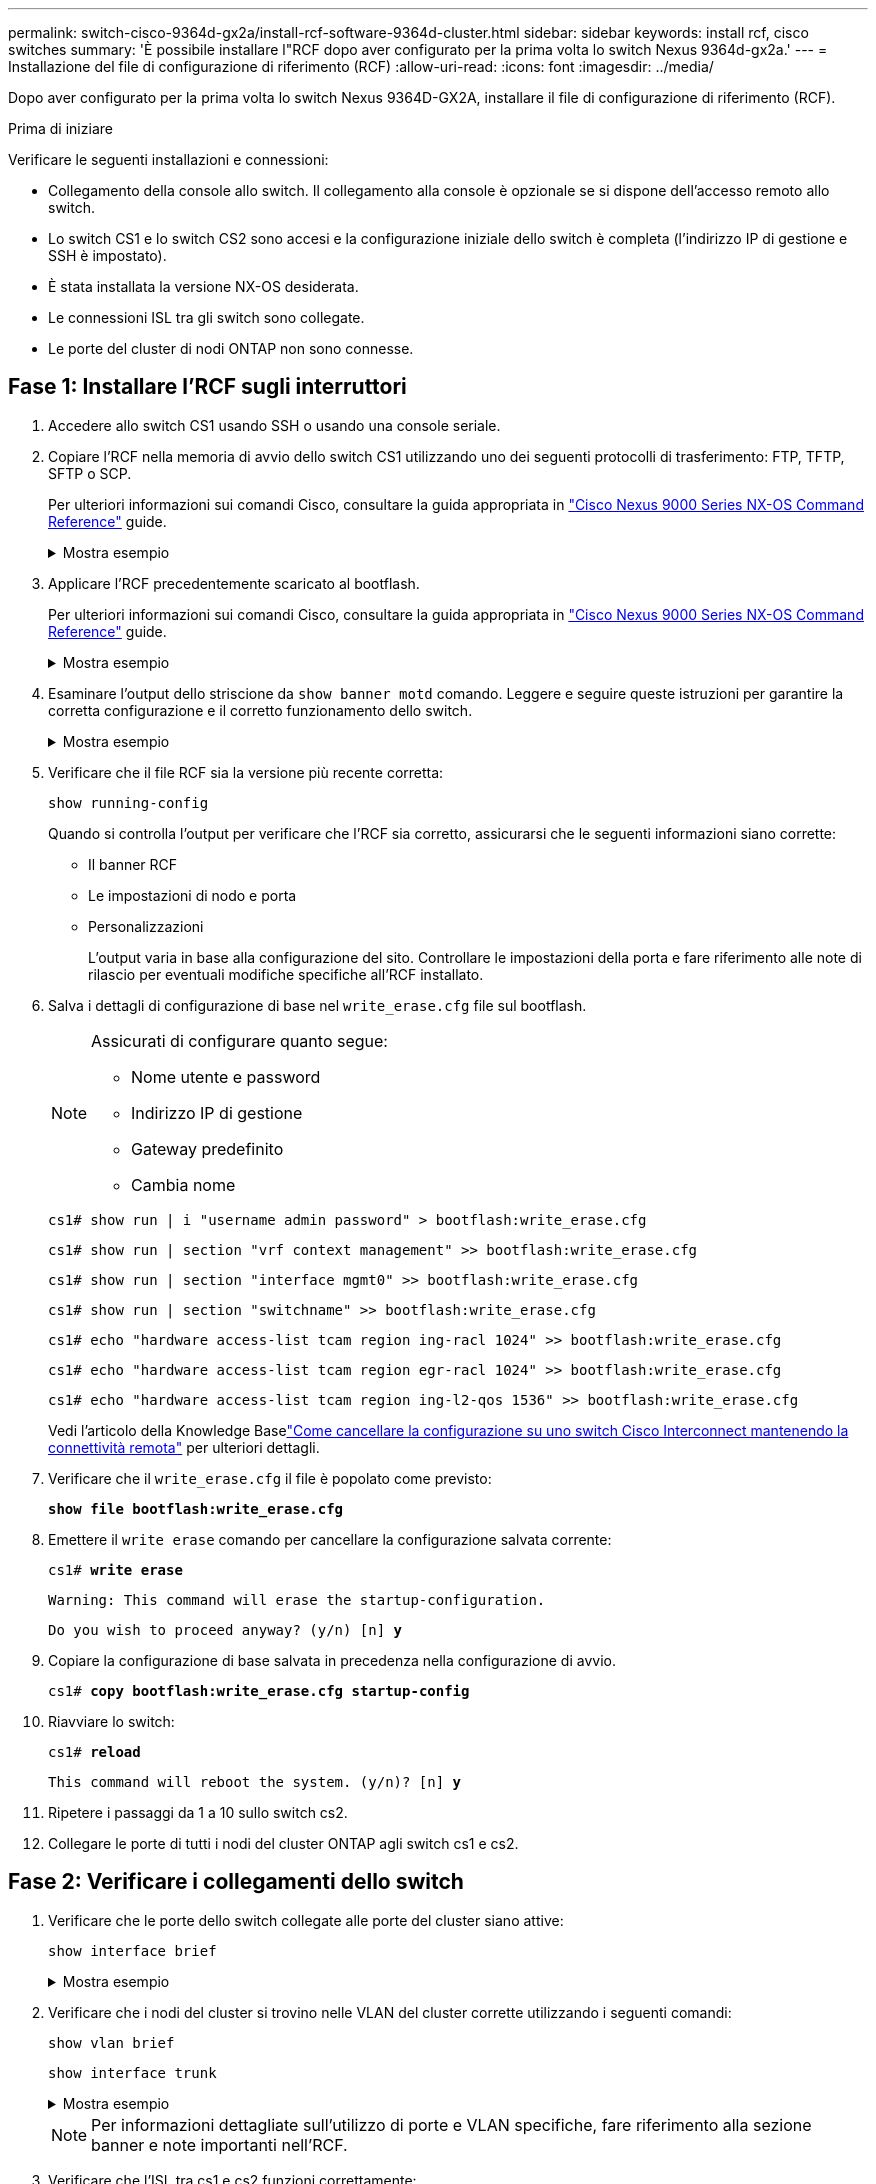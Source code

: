 ---
permalink: switch-cisco-9364d-gx2a/install-rcf-software-9364d-cluster.html 
sidebar: sidebar 
keywords: install rcf, cisco switches 
summary: 'È possibile installare l"RCF dopo aver configurato per la prima volta lo switch Nexus 9364d-gx2a.' 
---
= Installazione del file di configurazione di riferimento (RCF)
:allow-uri-read: 
:icons: font
:imagesdir: ../media/


[role="lead"]
Dopo aver configurato per la prima volta lo switch Nexus 9364D-GX2A, installare il file di configurazione di riferimento (RCF).

.Prima di iniziare
Verificare le seguenti installazioni e connessioni:

* Collegamento della console allo switch. Il collegamento alla console è opzionale se si dispone dell'accesso remoto allo switch.
* Lo switch CS1 e lo switch CS2 sono accesi e la configurazione iniziale dello switch è completa (l'indirizzo IP di gestione e SSH è impostato).
* È stata installata la versione NX-OS desiderata.
* Le connessioni ISL tra gli switch sono collegate.
* Le porte del cluster di nodi ONTAP non sono connesse.




== Fase 1: Installare l'RCF sugli interruttori

. Accedere allo switch CS1 usando SSH o usando una console seriale.
. Copiare l'RCF nella memoria di avvio dello switch CS1 utilizzando uno dei seguenti protocolli di trasferimento: FTP, TFTP, SFTP o SCP.
+
Per ulteriori informazioni sui comandi Cisco, consultare la guida appropriata in https://www.cisco.com/c/en/us/support/switches/nexus-9336c-fx2-switch/model.html#CommandReferences["Cisco Nexus 9000 Series NX-OS Command Reference"^] guide.

+
.Mostra esempio
[%collapsible]
====
Questo esempio mostra l'utilizzo di TFTP per copiare un RCF nel bootflash dello switch CS1:

[listing, subs="+quotes"]
----
cs1# *copy tftp: bootflash: vrf management*
Enter source filename: *NX9364D-GX2A-RCF-v10.0-Shared.txt*
Enter hostname for the tftp server: *172.22.201.50*
Trying to connect to tftp server......Connection to Server Established.
TFTP get operation was successful
Copy complete, now saving to disk (please wait)...
----
====
. Applicare l'RCF precedentemente scaricato al bootflash.
+
Per ulteriori informazioni sui comandi Cisco, consultare la guida appropriata in https://www.cisco.com/c/en/us/support/switches/nexus-9336c-fx2-switch/model.html#CommandReferences["Cisco Nexus 9000 Series NX-OS Command Reference"^] guide.

+
.Mostra esempio
[%collapsible]
====
Questo esempio mostra il file RCF `NX9364D-GX2A-RCF-v10.0-Shared.txt` in fase di installazione sullo switch cs1:

[listing]
----
cs1# copy NX9364D-GX2A-RCF-v10.0-Shared.txt running-config echo-commands
----
====
. Esaminare l'output dello striscione da `show banner motd` comando. Leggere e seguire queste istruzioni per garantire la corretta configurazione e il corretto funzionamento dello switch.
+
.Mostra esempio
[%collapsible]
====
[listing]
----
cs1# show banner motd

******************************************************************************
* NetApp Reference Configuration File (RCF)
*
* Switch   : NX9364D-GX2A
* Filename : NX9364D-GX2A-RCF-v10.0-Shared.txt
* Date     : 05-09-2025
* Version  : v10.0
* Port Usage:
* Ports  1-62: 100GbE Intra-Cluster/HA/Storage Ports, int e1/{1-62}/1-4
* Ports 63-64: Intra-Cluster ISL Ports, int e1/63-64
*
* IMPORTANT NOTES
* Interface port-channel999 is reserved to identify the version of this file.
*
******************************************************************************
----
====
. Verificare che il file RCF sia la versione più recente corretta:
+
`show running-config`

+
Quando si controlla l'output per verificare che l'RCF sia corretto, assicurarsi che le seguenti informazioni siano corrette:

+
** Il banner RCF
** Le impostazioni di nodo e porta
** Personalizzazioni
+
L'output varia in base alla configurazione del sito. Controllare le impostazioni della porta e fare riferimento alle note di rilascio per eventuali modifiche specifiche all'RCF installato.



. Salva i dettagli di configurazione di base nel `write_erase.cfg` file sul bootflash.
+
[NOTE]
====
Assicurati di configurare quanto segue:

** Nome utente e password
** Indirizzo IP di gestione
** Gateway predefinito
** Cambia nome


====
+
`cs1# show run | i "username admin password" > bootflash:write_erase.cfg`

+
`cs1# show run | section "vrf context management" >> bootflash:write_erase.cfg`

+
`cs1# show run | section "interface mgmt0" >> bootflash:write_erase.cfg`

+
`cs1# show run | section "switchname" >> bootflash:write_erase.cfg`

+
`cs1# echo "hardware access-list tcam region ing-racl 1024" >> bootflash:write_erase.cfg`

+
`cs1# echo "hardware access-list tcam region egr-racl 1024" >> bootflash:write_erase.cfg`

+
`cs1# echo "hardware access-list tcam region ing-l2-qos 1536" >> bootflash:write_erase.cfg`

+
Vedi l'articolo della Knowledge Baselink:https://kb.netapp.com/on-prem/Switches/Cisco-KBs/How_to_clear_configuration_on_a_Cisco_interconnect_switch_while_retaining_remote_connectivity["Come cancellare la configurazione su uno switch Cisco Interconnect mantenendo la connettività remota"^] per ulteriori dettagli.

. Verificare che il `write_erase.cfg` il file è popolato come previsto:
+
`*show file bootflash:write_erase.cfg*`

. Emettere il `write erase` comando per cancellare la configurazione salvata corrente:
+
`cs1# *write erase*`

+
`Warning: This command will erase the startup-configuration.`

+
`Do you wish to proceed anyway? (y/n)  [n] *y*`

. Copiare la configurazione di base salvata in precedenza nella configurazione di avvio.
+
`cs1# *copy bootflash:write_erase.cfg startup-config*`

. Riavviare lo switch:
+
`cs1# *reload*`

+
`This command will reboot the system. (y/n)?  [n] *y*`

. Ripetere i passaggi da 1 a 10 sullo switch cs2.
. Collegare le porte di tutti i nodi del cluster ONTAP agli switch cs1 e cs2.




== Fase 2: Verificare i collegamenti dello switch

. Verificare che le porte dello switch collegate alle porte del cluster siano attive:
+
`show interface brief`

+
.Mostra esempio
[%collapsible]
====
[listing, subs="+quotes"]
----
cs1# *show interface brief | grep up*
.
.
Eth1/9/3        1       eth  trunk  up      none                     100G(D) --
Eth1/9/4        1       eth  trunk  up      none                     100G(D) --
Eth1/15/1       1       eth  trunk  up      none                     100G(D) --
Eth1/15/2       1       eth  trunk  up      none                     100G(D) --
Eth1/15/3       1       eth  trunk  up      none                     100G(D) --
Eth1/15/4       1       eth  trunk  up      none                     100G(D) --
Eth1/16/1       1       eth  trunk  up      none                     100G(D) --
Eth1/16/2       1       eth  trunk  up      none                     100G(D) --
Eth1/16/3       1       eth  trunk  up      none                     100G(D) --
Eth1/16/4       1       eth  trunk  up      none                     100G(D) --
Eth1/17/1       1       eth  trunk  up      none                     100G(D) --
Eth1/17/2       1       eth  trunk  up      none                     100G(D) --
Eth1/17/3       1       eth  trunk  up      none                     100G(D) --
Eth1/17/4       1       eth  trunk  up      none                     100G(D) --
.
.
----
====
. Verificare che i nodi del cluster si trovino nelle VLAN del cluster corrette utilizzando i seguenti comandi:
+
`show vlan brief`

+
`show interface trunk`

+
.Mostra esempio
[%collapsible]
====
[listing, subs="+quotes"]
----
cs1# *show vlan brief*

VLAN Name                             Status    Ports
---- -------------------------------- --------- -------------------------------
1    default                          active    Po1, Po999, Eth1/63, Eth1/64
                                                Eth1/65, Eth1/66, Eth1/1/1
                                                Eth1/1/2, Eth1/1/3, Eth1/1/4
                                                Eth1/2/1, Eth1/2/2, Eth1/2/3
                                                Eth1/2/4, Eth1/3/1, Eth1/3/2
                                                Eth1/3/3, Eth1/3/4, Eth1/4/1
                                                Eth1/4/2, Eth1/4/3, Eth1/4/4
                                                Eth1/5/1, Eth1/5/2, Eth1/5/3
                                                Eth1/5/4, Eth1/6/1, Eth1/6/2
                                                Eth1/6/3, Eth1/6/4, Eth1/7/1
                                                Eth1/7/2, Eth1/7/3, Eth1/7/4
                                                Eth1/8/1, Eth1/8/2, Eth1/8/3
                                                Eth1/8/4, Eth1/9/1, Eth1/9/2
                                                Eth1/9/3, Eth1/9/4, Eth1/10/1
                                                Eth1/10/2, Eth1/10/3, Eth1/10/4
                                                Eth1/11/1, Eth1/11/2, Eth1/11/3
                                                Eth1/11/4, Eth1/12/1, Eth1/12/2
                                                Eth1/12/3, Eth1/12/4, Eth1/13/1
                                                Eth1/13/2, Eth1/13/3, Eth1/13/4
                                                Eth1/14/1, Eth1/14/2, Eth1/14/3
                                                Eth1/14/4, Eth1/15/1, Eth1/15/2
                                                Eth1/15/3, Eth1/15/4, Eth1/16/1
                                                Eth1/16/2, Eth1/16/3, Eth1/16/4
                                                Eth1/17/1, Eth1/17/2, Eth1/17/3
                                                Eth1/17/4, Eth1/18/1, Eth1/18/2
                                                Eth1/18/3, Eth1/18/4, Eth1/19/1
                                                Eth1/19/2, Eth1/19/3, Eth1/19/4
                                                Eth1/20/1, Eth1/20/2, Eth1/20/3
                                                Eth1/20/4, Eth1/21/1, Eth1/21/2
                                                Eth1/21/3, Eth1/21/4, Eth1/22/1
                                                Eth1/22/2, Eth1/22/3, Eth1/22/4
                                                Eth1/23/1, Eth1/23/2, Eth1/23/3
                                                Eth1/23/4, Eth1/24/1, Eth1/24/2
                                                Eth1/24/3, Eth1/24/4, Eth1/25/1
                                                Eth1/25/2, Eth1/25/3, Eth1/25/4
                                                Eth1/26/1, Eth1/26/2, Eth1/26/3
                                                Eth1/26/4, Eth1/27/1, Eth1/27/2
                                                Eth1/27/3, Eth1/27/4, Eth1/28/1
                                                Eth1/28/2, Eth1/28/3, Eth1/28/4
                                                Eth1/29/1, Eth1/29/2, Eth1/29/3
                                                Eth1/29/4, Eth1/30/1, Eth1/30/2
                                                Eth1/30/3, Eth1/30/4, Eth1/31/1
                                                Eth1/31/2, Eth1/31/3, Eth1/31/4
                                                Eth1/32/1, Eth1/32/2, Eth1/32/3
                                                Eth1/32/4, Eth1/33/1, Eth1/33/2
                                                Eth1/33/3, Eth1/33/4, Eth1/34/1
                                                Eth1/34/2, Eth1/34/3, Eth1/34/4
                                                Eth1/35/1, Eth1/35/2, Eth1/35/3
                                                Eth1/35/4, Eth1/36/1, Eth1/36/2
                                                Eth1/36/3, Eth1/36/4, Eth1/37/1
                                                Eth1/37/2, Eth1/37/3, Eth1/37/4
                                                Eth1/38/1, Eth1/38/2, Eth1/38/3
                                                Eth1/38/4, Eth1/39/1, Eth1/39/2
                                                Eth1/39/3, Eth1/39/4, Eth1/40/1
                                                Eth1/40/2, Eth1/40/3, Eth1/40/4
                                                Eth1/41/1, Eth1/41/2, Eth1/41/3
                                                Eth1/41/4, Eth1/42/1, Eth1/42/2
                                                Eth1/42/3, Eth1/42/4, Eth1/43/1
                                                Eth1/43/2, Eth1/43/3, Eth1/43/4
                                                Eth1/44/1, Eth1/44/2, Eth1/44/3
                                                Eth1/44/4, Eth1/45/1, Eth1/45/2
                                                Eth1/45/3, Eth1/45/4, Eth1/46/1
                                                Eth1/46/2, Eth1/46/3, Eth1/46/4
                                                Eth1/47/1, Eth1/47/2, Eth1/47/3
                                                Eth1/47/4, Eth1/48/1, Eth1/48/2
                                                Eth1/48/3, Eth1/48/4, Eth1/49/1
                                                Eth1/49/2, Eth1/49/3, Eth1/49/4
                                                Eth1/50/1, Eth1/50/2, Eth1/50/3
                                                Eth1/50/4, Eth1/51/1, Eth1/51/2
                                                Eth1/51/3, Eth1/51/4, Eth1/52/1
                                                Eth1/52/2, Eth1/52/3, Eth1/52/4
                                                Eth1/53/1, Eth1/53/2, Eth1/53/3
                                                Eth1/53/4, Eth1/54/1, Eth1/54/2
                                                Eth1/54/3, Eth1/54/4, Eth1/55/1
                                                Eth1/55/2, Eth1/55/3, Eth1/55/4
                                                Eth1/56/1, Eth1/56/2, Eth1/56/3
                                                Eth1/56/4, Eth1/57/1, Eth1/57/2
                                                Eth1/57/3, Eth1/57/4, Eth1/58/1
                                                Eth1/58/2, Eth1/58/3, Eth1/58/4
                                                Eth1/59/1, Eth1/59/2, Eth1/59/3
                                                Eth1/59/4, Eth1/60/1, Eth1/60/2
                                                Eth1/60/3, Eth1/60/4, Eth1/61/1
                                                Eth1/61/2, Eth1/61/3, Eth1/61/4
                                                Eth1/62/1, Eth1/62/2, Eth1/62/3
                                                Eth1/62/4
17   VLAN0017                         active    Eth1/1/1, Eth1/1/2, Eth1/1/3
                                                Eth1/1/4, Eth1/2/1, Eth1/2/2
                                                Eth1/2/3, Eth1/2/4, Eth1/3/1
                                                Eth1/3/2, Eth1/3/3, Eth1/3/4
                                                Eth1/4/1, Eth1/4/2, Eth1/4/3
                                                Eth1/4/4, Eth1/5/1, Eth1/5/2
                                                Eth1/5/3, Eth1/5/4, Eth1/6/1
                                                Eth1/6/2, Eth1/6/3, Eth1/6/4
                                                Eth1/7/1, Eth1/7/2, Eth1/7/3
                                                Eth1/7/4, Eth1/8/1, Eth1/8/2
                                                Eth1/8/3, Eth1/8/4, Eth1/9/1
                                                Eth1/9/2, Eth1/9/3, Eth1/9/4
                                                Eth1/10/1, Eth1/10/2, Eth1/10/3
                                                Eth1/10/4, Eth1/11/1, Eth1/11/2
                                                Eth1/11/3, Eth1/11/4, Eth1/12/1
                                                Eth1/12/2, Eth1/12/3, Eth1/12/4
                                                Eth1/13/1, Eth1/13/2, Eth1/13/3
                                                Eth1/13/4, Eth1/14/1, Eth1/14/2
                                                Eth1/14/3, Eth1/14/4, Eth1/15/1
                                                Eth1/15/2, Eth1/15/3, Eth1/15/4
                                                Eth1/16/1, Eth1/16/2, Eth1/16/3
                                                Eth1/16/4, Eth1/17/1, Eth1/17/2
                                                Eth1/17/3, Eth1/17/4, Eth1/18/1
                                                Eth1/18/2, Eth1/18/3, Eth1/18/4
                                                Eth1/19/1, Eth1/19/2, Eth1/19/3
                                                Eth1/19/4, Eth1/20/1, Eth1/20/2
                                                Eth1/20/3, Eth1/20/4, Eth1/21/1
                                                Eth1/21/2, Eth1/21/3, Eth1/21/4
                                                Eth1/22/1, Eth1/22/2, Eth1/22/3
                                                Eth1/22/4, Eth1/23/1, Eth1/23/2
                                                Eth1/23/3, Eth1/23/4, Eth1/24/1
                                                Eth1/24/2, Eth1/24/3, Eth1/24/4
                                                Eth1/25/1, Eth1/25/2, Eth1/25/3
                                                Eth1/25/4, Eth1/26/1, Eth1/26/2
                                                Eth1/26/3, Eth1/26/4, Eth1/27/1
                                                Eth1/27/2, Eth1/27/3, Eth1/27/4
                                                Eth1/28/1, Eth1/28/2, Eth1/28/3
                                                Eth1/28/4, Eth1/29/1, Eth1/29/2
                                                Eth1/29/3, Eth1/29/4, Eth1/30/1
                                                Eth1/30/2, Eth1/30/3, Eth1/30/4
                                                Eth1/31/1, Eth1/31/2, Eth1/31/3
                                                Eth1/31/4, Eth1/32/1, Eth1/32/2
                                                Eth1/32/3, Eth1/32/4, Eth1/33/1
                                                Eth1/33/2, Eth1/33/3, Eth1/33/4
                                                Eth1/34/1, Eth1/34/2, Eth1/34/3
                                                Eth1/34/4, Eth1/35/1, Eth1/35/2
                                                Eth1/35/3, Eth1/35/4, Eth1/36/1
                                                Eth1/36/2, Eth1/36/3, Eth1/36/4
                                                Eth1/37/1, Eth1/37/2, Eth1/37/3
                                                Eth1/37/4, Eth1/38/1, Eth1/38/2
                                                Eth1/38/3, Eth1/38/4, Eth1/39/1
                                                Eth1/39/2, Eth1/39/3, Eth1/39/4
                                                Eth1/40/1, Eth1/40/2, Eth1/40/3
                                                Eth1/40/4, Eth1/41/1, Eth1/41/2
                                                Eth1/41/3, Eth1/41/4, Eth1/42/1
                                                Eth1/42/2, Eth1/42/3, Eth1/42/4
                                                Eth1/43/1, Eth1/43/2, Eth1/43/3
                                                Eth1/43/4, Eth1/44/1, Eth1/44/2
                                                Eth1/44/3, Eth1/44/4, Eth1/45/1
                                                Eth1/45/2, Eth1/45/3, Eth1/45/4
                                                Eth1/46/1, Eth1/46/2, Eth1/46/3
                                                Eth1/46/4, Eth1/47/1, Eth1/47/2
                                                Eth1/47/3, Eth1/47/4, Eth1/48/1
                                                Eth1/48/2, Eth1/48/3, Eth1/48/4
                                                Eth1/49/1, Eth1/49/2, Eth1/49/3
                                                Eth1/49/4, Eth1/50/1, Eth1/50/2
                                                Eth1/50/3, Eth1/50/4, Eth1/51/1
                                                Eth1/51/2, Eth1/51/3, Eth1/51/4
                                                Eth1/52/1, Eth1/52/2, Eth1/52/3
                                                Eth1/52/4, Eth1/53/1, Eth1/53/2
                                                Eth1/53/3, Eth1/53/4, Eth1/54/1
                                                Eth1/54/2, Eth1/54/3, Eth1/54/4
                                                Eth1/55/1, Eth1/55/2, Eth1/55/3
                                                Eth1/55/4, Eth1/56/1, Eth1/56/2
                                                Eth1/56/3, Eth1/56/4, Eth1/57/1
                                                Eth1/57/2, Eth1/57/3, Eth1/57/4
                                                Eth1/58/1, Eth1/58/2, Eth1/58/3
                                                Eth1/58/4, Eth1/59/1, Eth1/59/2
                                                Eth1/59/3, Eth1/59/4, Eth1/60/1
                                                Eth1/60/2, Eth1/60/3, Eth1/60/4
                                                Eth1/61/1, Eth1/61/2, Eth1/61/3
                                                Eth1/61/4, Eth1/62/1, Eth1/62/2
                                                Eth1/62/3, Eth1/62/4
18   VLAN0018                         active    Eth1/1/1, Eth1/1/2, Eth1/1/3
                                                Eth1/1/4, Eth1/2/1, Eth1/2/2
                                                Eth1/2/3, Eth1/2/4, Eth1/3/1
                                                Eth1/3/2, Eth1/3/3, Eth1/3/4
                                                Eth1/4/1, Eth1/4/2, Eth1/4/3
                                                Eth1/4/4, Eth1/5/1, Eth1/5/2
                                                Eth1/5/3, Eth1/5/4, Eth1/6/1
                                                Eth1/6/2, Eth1/6/3, Eth1/6/4
                                                Eth1/7/1, Eth1/7/2, Eth1/7/3
                                                Eth1/7/4, Eth1/8/1, Eth1/8/2
                                                Eth1/8/3, Eth1/8/4, Eth1/9/1
                                                Eth1/9/2, Eth1/9/3, Eth1/9/4
                                                Eth1/10/1, Eth1/10/2, Eth1/10/3
                                                Eth1/10/4, Eth1/11/1, Eth1/11/2
                                                Eth1/11/3, Eth1/11/4, Eth1/12/1
                                                Eth1/12/2, Eth1/12/3, Eth1/12/4
                                                Eth1/13/1, Eth1/13/2, Eth1/13/3
                                                Eth1/13/4, Eth1/14/1, Eth1/14/2
                                                Eth1/14/3, Eth1/14/4, Eth1/15/1
                                                Eth1/15/2, Eth1/15/3, Eth1/15/4
                                                Eth1/16/1, Eth1/16/2, Eth1/16/3
                                                Eth1/16/4, Eth1/17/1, Eth1/17/2
                                                Eth1/17/3, Eth1/17/4, Eth1/18/1
                                                Eth1/18/2, Eth1/18/3, Eth1/18/4
                                                Eth1/19/1, Eth1/19/2, Eth1/19/3
                                                Eth1/19/4, Eth1/20/1, Eth1/20/2
                                                Eth1/20/3, Eth1/20/4, Eth1/21/1
                                                Eth1/21/2, Eth1/21/3, Eth1/21/4
                                                Eth1/22/1, Eth1/22/2, Eth1/22/3
                                                Eth1/22/4, Eth1/23/1, Eth1/23/2
                                                Eth1/23/3, Eth1/23/4, Eth1/24/1
                                                Eth1/24/2, Eth1/24/3, Eth1/24/4
                                                Eth1/25/1, Eth1/25/2, Eth1/25/3
                                                Eth1/25/4, Eth1/26/1, Eth1/26/2
                                                Eth1/26/3, Eth1/26/4, Eth1/27/1
                                                Eth1/27/2, Eth1/27/3, Eth1/27/4
                                                Eth1/28/1, Eth1/28/2, Eth1/28/3
                                                Eth1/28/4, Eth1/29/1, Eth1/29/2
                                                Eth1/29/3, Eth1/29/4, Eth1/30/1
                                                Eth1/30/2, Eth1/30/3, Eth1/30/4
                                                Eth1/31/1, Eth1/31/2, Eth1/31/3
                                                Eth1/31/4, Eth1/32/1, Eth1/32/2
                                                Eth1/32/3, Eth1/32/4, Eth1/33/1
                                                Eth1/33/2, Eth1/33/3, Eth1/33/4
                                                Eth1/34/1, Eth1/34/2, Eth1/34/3
                                                Eth1/34/4, Eth1/35/1, Eth1/35/2
                                                Eth1/35/3, Eth1/35/4, Eth1/36/1
                                                Eth1/36/2, Eth1/36/3, Eth1/36/4
                                                Eth1/37/1, Eth1/37/2, Eth1/37/3
                                                Eth1/37/4, Eth1/38/1, Eth1/38/2
                                                Eth1/38/3, Eth1/38/4, Eth1/39/1
                                                Eth1/39/2, Eth1/39/3, Eth1/39/4
                                                Eth1/40/1, Eth1/40/2, Eth1/40/3
                                                Eth1/40/4, Eth1/41/1, Eth1/41/2
                                                Eth1/41/3, Eth1/41/4, Eth1/42/1
                                                Eth1/42/2, Eth1/42/3, Eth1/42/4
                                                Eth1/43/1, Eth1/43/2, Eth1/43/3
                                                Eth1/43/4, Eth1/44/1, Eth1/44/2
                                                Eth1/44/3, Eth1/44/4, Eth1/45/1
                                                Eth1/45/2, Eth1/45/3, Eth1/45/4
                                                Eth1/46/1, Eth1/46/2, Eth1/46/3
                                                Eth1/46/4, Eth1/47/1, Eth1/47/2
                                                Eth1/47/3, Eth1/47/4, Eth1/48/1
                                                Eth1/48/2, Eth1/48/3, Eth1/48/4
                                                Eth1/49/1, Eth1/49/2, Eth1/49/3
                                                Eth1/49/4, Eth1/50/1, Eth1/50/2
                                                Eth1/50/3, Eth1/50/4, Eth1/51/1
                                                Eth1/51/2, Eth1/51/3, Eth1/51/4
                                                Eth1/52/1, Eth1/52/2, Eth1/52/3
                                                Eth1/52/4, Eth1/53/1, Eth1/53/2
                                                Eth1/53/3, Eth1/53/4, Eth1/54/1
                                                Eth1/54/2, Eth1/54/3, Eth1/54/4
                                                Eth1/55/1, Eth1/55/2, Eth1/55/3
                                                Eth1/55/4, Eth1/56/1, Eth1/56/2
                                                Eth1/56/3, Eth1/56/4, Eth1/57/1
                                                Eth1/57/2, Eth1/57/3, Eth1/57/4
                                                Eth1/58/1, Eth1/58/2, Eth1/58/3
                                                Eth1/58/4, Eth1/59/1, Eth1/59/2
                                                Eth1/59/3, Eth1/59/4, Eth1/60/1
                                                Eth1/60/2, Eth1/60/3, Eth1/60/4
                                                Eth1/61/1, Eth1/61/2, Eth1/61/3
                                                Eth1/61/4, Eth1/62/1, Eth1/62/2
                                                Eth1/62/3, Eth1/62/4
30   VLAN0030                         active    Eth1/1/1, Eth1/1/2, Eth1/1/3
                                                Eth1/1/4, Eth1/2/1, Eth1/2/2
                                                Eth1/2/3, Eth1/2/4, Eth1/3/1
                                                Eth1/3/2, Eth1/3/3, Eth1/3/4
                                                Eth1/4/1, Eth1/4/2, Eth1/4/3
                                                Eth1/4/4, Eth1/5/1, Eth1/5/2
                                                Eth1/5/3, Eth1/5/4, Eth1/6/1
                                                Eth1/6/2, Eth1/6/3, Eth1/6/4
                                                Eth1/7/1, Eth1/7/2, Eth1/7/3
                                                Eth1/7/4, Eth1/8/1, Eth1/8/2
                                                Eth1/8/3, Eth1/8/4, Eth1/9/1
                                                Eth1/9/2, Eth1/9/3, Eth1/9/4
                                                Eth1/10/1, Eth1/10/2, Eth1/10/3
                                                Eth1/10/4, Eth1/11/1, Eth1/11/2
                                                Eth1/11/3, Eth1/11/4, Eth1/12/1
                                                Eth1/12/2, Eth1/12/3, Eth1/12/4
                                                Eth1/13/1, Eth1/13/2, Eth1/13/3
                                                Eth1/13/4, Eth1/14/1, Eth1/14/2
                                                Eth1/14/3, Eth1/14/4, Eth1/15/1
                                                Eth1/15/2, Eth1/15/3, Eth1/15/4
                                                Eth1/16/1, Eth1/16/2, Eth1/16/3
                                                Eth1/16/4, Eth1/17/1, Eth1/17/2
                                                Eth1/17/3, Eth1/17/4, Eth1/18/1
                                                Eth1/18/2, Eth1/18/3, Eth1/18/4
                                                Eth1/19/1, Eth1/19/2, Eth1/19/3
                                                Eth1/19/4, Eth1/20/1, Eth1/20/2
                                                Eth1/20/3, Eth1/20/4, Eth1/21/1
                                                Eth1/21/2, Eth1/21/3, Eth1/21/4
                                                Eth1/22/1, Eth1/22/2, Eth1/22/3
                                                Eth1/22/4, Eth1/23/1, Eth1/23/2
                                                Eth1/23/3, Eth1/23/4, Eth1/24/1
                                                Eth1/24/2, Eth1/24/3, Eth1/24/4
                                                Eth1/25/1, Eth1/25/2, Eth1/25/3
                                                Eth1/25/4, Eth1/26/1, Eth1/26/2
                                                Eth1/26/3, Eth1/26/4, Eth1/27/1
                                                Eth1/27/2, Eth1/27/3, Eth1/27/4
                                                Eth1/28/1, Eth1/28/2, Eth1/28/3
                                                Eth1/28/4, Eth1/29/1, Eth1/29/2
                                                Eth1/29/3, Eth1/29/4, Eth1/30/1
                                                Eth1/30/2, Eth1/30/3, Eth1/30/4
                                                Eth1/31/1, Eth1/31/2, Eth1/31/3
                                                Eth1/31/4, Eth1/32/1, Eth1/32/2
                                                Eth1/32/3, Eth1/32/4, Eth1/33/1
                                                Eth1/33/2, Eth1/33/3, Eth1/33/4
                                                Eth1/34/1, Eth1/34/2, Eth1/34/3
                                                Eth1/34/4, Eth1/35/1, Eth1/35/2
                                                Eth1/35/3, Eth1/35/4, Eth1/36/1
                                                Eth1/36/2, Eth1/36/3, Eth1/36/4
                                                Eth1/37/1, Eth1/37/2, Eth1/37/3
                                                Eth1/37/4, Eth1/38/1, Eth1/38/2
                                                Eth1/38/3, Eth1/38/4, Eth1/39/1
                                                Eth1/39/2, Eth1/39/3, Eth1/39/4
                                                Eth1/40/1, Eth1/40/2, Eth1/40/3
                                                Eth1/40/4, Eth1/41/1, Eth1/41/2
                                                Eth1/41/3, Eth1/41/4, Eth1/42/1
                                                Eth1/42/2, Eth1/42/3, Eth1/42/4
                                                Eth1/43/1, Eth1/43/2, Eth1/43/3
                                                Eth1/43/4, Eth1/44/1, Eth1/44/2
                                                Eth1/44/3, Eth1/44/4, Eth1/45/1
                                                Eth1/45/2, Eth1/45/3, Eth1/45/4
                                                Eth1/46/1, Eth1/46/2, Eth1/46/3
                                                Eth1/46/4, Eth1/47/1, Eth1/47/2
                                                Eth1/47/3, Eth1/47/4, Eth1/48/1
                                                Eth1/48/2, Eth1/48/3, Eth1/48/4
                                                Eth1/49/1, Eth1/49/2, Eth1/49/3
                                                Eth1/49/4, Eth1/50/1, Eth1/50/2
                                                Eth1/50/3, Eth1/50/4, Eth1/51/1
                                                Eth1/51/2, Eth1/51/3, Eth1/51/4
                                                Eth1/52/1, Eth1/52/2, Eth1/52/3
                                                Eth1/52/4, Eth1/53/1, Eth1/53/2
                                                Eth1/53/3, Eth1/53/4, Eth1/54/1
                                                Eth1/54/2, Eth1/54/3, Eth1/54/4
                                                Eth1/55/1, Eth1/55/2, Eth1/55/3
                                                Eth1/55/4, Eth1/56/1, Eth1/56/2
                                                Eth1/56/3, Eth1/56/4, Eth1/57/1
                                                Eth1/57/2, Eth1/57/3, Eth1/57/4
                                                Eth1/58/1, Eth1/58/2, Eth1/58/3
                                                Eth1/58/4, Eth1/59/1, Eth1/59/2
                                                Eth1/59/3, Eth1/59/4, Eth1/60/1
                                                Eth1/60/2, Eth1/60/3, Eth1/60/4
                                                Eth1/61/1, Eth1/61/2, Eth1/61/3
                                                Eth1/61/4, Eth1/62/1, Eth1/62/2
                                                Eth1/62/3, Eth1/62/4
40   VLAN0040                         active    Eth1/1/1, Eth1/1/2, Eth1/1/3
                                                Eth1/1/4, Eth1/2/1, Eth1/2/2
                                                Eth1/2/3, Eth1/2/4, Eth1/3/1
                                                Eth1/3/2, Eth1/3/3, Eth1/3/4
                                                Eth1/4/1, Eth1/4/2, Eth1/4/3
                                                Eth1/4/4, Eth1/5/1, Eth1/5/2
                                                Eth1/5/3, Eth1/5/4, Eth1/6/1
                                                Eth1/6/2, Eth1/6/3, Eth1/6/4
                                                Eth1/7/1, Eth1/7/2, Eth1/7/3
                                                Eth1/7/4, Eth1/8/1, Eth1/8/2
                                                Eth1/8/3, Eth1/8/4, Eth1/9/1
                                                Eth1/9/2, Eth1/9/3, Eth1/9/4
                                                Eth1/10/1, Eth1/10/2, Eth1/10/3
                                                Eth1/10/4, Eth1/11/1, Eth1/11/2
                                                Eth1/11/3, Eth1/11/4, Eth1/12/1
                                                Eth1/12/2, Eth1/12/3, Eth1/12/4
                                                Eth1/13/1, Eth1/13/2, Eth1/13/3
                                                Eth1/13/4, Eth1/14/1, Eth1/14/2
                                                Eth1/14/3, Eth1/14/4, Eth1/15/1
                                                Eth1/15/2, Eth1/15/3, Eth1/15/4
                                                Eth1/16/1, Eth1/16/2, Eth1/16/3
                                                Eth1/16/4, Eth1/17/1, Eth1/17/2
                                                Eth1/17/3, Eth1/17/4, Eth1/18/1
                                                Eth1/18/2, Eth1/18/3, Eth1/18/4
                                                Eth1/19/1, Eth1/19/2, Eth1/19/3
                                                Eth1/19/4, Eth1/20/1, Eth1/20/2
                                                Eth1/20/3, Eth1/20/4, Eth1/21/1
                                                Eth1/21/2, Eth1/21/3, Eth1/21/4
                                                Eth1/22/1, Eth1/22/2, Eth1/22/3
                                                Eth1/22/4, Eth1/23/1, Eth1/23/2
                                                Eth1/23/3, Eth1/23/4, Eth1/24/1
                                                Eth1/24/2, Eth1/24/3, Eth1/24/4
                                                Eth1/25/1, Eth1/25/2, Eth1/25/3
                                                Eth1/25/4, Eth1/26/1, Eth1/26/2
                                                Eth1/26/3, Eth1/26/4, Eth1/27/1
                                                Eth1/27/2, Eth1/27/3, Eth1/27/4
                                                Eth1/28/1, Eth1/28/2, Eth1/28/3
                                                Eth1/28/4, Eth1/29/1, Eth1/29/2
                                                Eth1/29/3, Eth1/29/4, Eth1/30/1
                                                Eth1/30/2, Eth1/30/3, Eth1/30/4
                                                Eth1/31/1, Eth1/31/2, Eth1/31/3
                                                Eth1/31/4, Eth1/32/1, Eth1/32/2
                                                Eth1/32/3, Eth1/32/4, Eth1/33/1
                                                Eth1/33/2, Eth1/33/3, Eth1/33/4
                                                Eth1/34/1, Eth1/34/2, Eth1/34/3
                                                Eth1/34/4, Eth1/35/1, Eth1/35/2
                                                Eth1/35/3, Eth1/35/4, Eth1/36/1
                                                Eth1/36/2, Eth1/36/3, Eth1/36/4
                                                Eth1/37/1, Eth1/37/2, Eth1/37/3
                                                Eth1/37/4, Eth1/38/1, Eth1/38/2
                                                Eth1/38/3, Eth1/38/4, Eth1/39/1
                                                Eth1/39/2, Eth1/39/3, Eth1/39/4
                                                Eth1/40/1, Eth1/40/2, Eth1/40/3
                                                Eth1/40/4, Eth1/41/1, Eth1/41/2
                                                Eth1/41/3, Eth1/41/4, Eth1/42/1
                                                Eth1/42/2, Eth1/42/3, Eth1/42/4
                                                Eth1/43/1, Eth1/43/2, Eth1/43/3
                                                Eth1/43/4, Eth1/44/1, Eth1/44/2
                                                Eth1/44/3, Eth1/44/4, Eth1/45/1
                                                Eth1/45/2, Eth1/45/3, Eth1/45/4
                                                Eth1/46/1, Eth1/46/2, Eth1/46/3
                                                Eth1/46/4, Eth1/47/1, Eth1/47/2
                                                Eth1/47/3, Eth1/47/4, Eth1/48/1
                                                Eth1/48/2, Eth1/48/3, Eth1/48/4
                                                Eth1/49/1, Eth1/49/2, Eth1/49/3
                                                Eth1/49/4, Eth1/50/1, Eth1/50/2
                                                Eth1/50/3, Eth1/50/4, Eth1/51/1
                                                Eth1/51/2, Eth1/51/3, Eth1/51/4
                                                Eth1/52/1, Eth1/52/2, Eth1/52/3
                                                Eth1/52/4, Eth1/53/1, Eth1/53/2
                                                Eth1/53/3, Eth1/53/4, Eth1/54/1
                                                Eth1/54/2, Eth1/54/3, Eth1/54/4
                                                Eth1/55/1, Eth1/55/2, Eth1/55/3
                                                Eth1/55/4, Eth1/56/1, Eth1/56/2
                                                Eth1/56/3, Eth1/56/4, Eth1/57/1
                                                Eth1/57/2, Eth1/57/3, Eth1/57/4
                                                Eth1/58/1, Eth1/58/2, Eth1/58/3
                                                Eth1/58/4, Eth1/59/1, Eth1/59/2
                                                Eth1/59/3, Eth1/59/4, Eth1/60/1
                                                Eth1/60/2, Eth1/60/3, Eth1/60/4
                                                Eth1/61/1, Eth1/61/2, Eth1/61/3
                                                Eth1/61/4, Eth1/62/1, Eth1/62/2
                                                Eth1/62/3, Eth1/62/4

cs1# *show interface trunk*

-----------------------------------------------------
Port          Native  Status        Port
              Vlan                  Channel
-----------------------------------------------------
Eth1/1/1      1       trunking      --
Eth1/1/2      1       trunking      --
Eth1/1/3      1       trunking      --
Eth1/1/4      1       trunking      --
Eth1/2/1      1       trunking      --
Eth1/2/2      1       trunking      --
Eth1/2/3      1       trunking      --
Eth1/2/4      1       trunking      --
.
.
.
Eth1/62/2     none
Eth1/62/3     none
Eth1/62/4     none
Eth1/63       none
Eth1/64       none
Po1           1
----
====
+

NOTE: Per informazioni dettagliate sull'utilizzo di porte e VLAN specifiche, fare riferimento alla sezione banner e note importanti nell'RCF.

. Verificare che l'ISL tra cs1 e cs2 funzioni correttamente:
+
[source, cli]
----
show port-channel summary
----
+
.Mostra esempio
[%collapsible]
====
[listing, subs="+quotes"]
----
cs1# *show port-channel summary*
Flags:  D - Down        P - Up in port-channel (members)
        I - Individual  H - Hot-standby (LACP only)
        s - Suspended   r - Module-removed
        b - BFD Session Wait
        S - Switched    R - Routed
        U - Up (port-channel)
        p - Up in delay-lacp mode (member)
        M - Not in use. Min-links not met
--------------------------------------------------------------------------------
Group Port-       Type     Protocol  Member Ports
      Channel
--------------------------------------------------------------------------------
1     Po1(SU)     Eth      LACP      Eth1/63(P)   Eth1/64(P)
999   Po999(SD)   Eth      NONE      --
cs1#
----
====




== Fase 3: Configurare il cluster ONTAP

NetApp consiglia di utilizzare System Manager per configurare nuovi cluster.

System Manager offre un workflow semplice e facile per la configurazione e la configurazione del cluster, che include l'assegnazione di un indirizzo IP di gestione dei nodi, l'inizializzazione del cluster, la creazione di un Tier locale, la configurazione dei protocolli e il provisioning dello storage iniziale.

Passare a. https://docs.netapp.com/us-en/ontap/task_configure_ontap.html["Configurare ONTAP su un nuovo cluster con Gestione di sistema"] per le istruzioni di installazione.

.Quali sono le prossime novità?
Dopo aver installato l'RCF,link:configure-ssh-keys.html["verificare la configurazione SSH"] .
